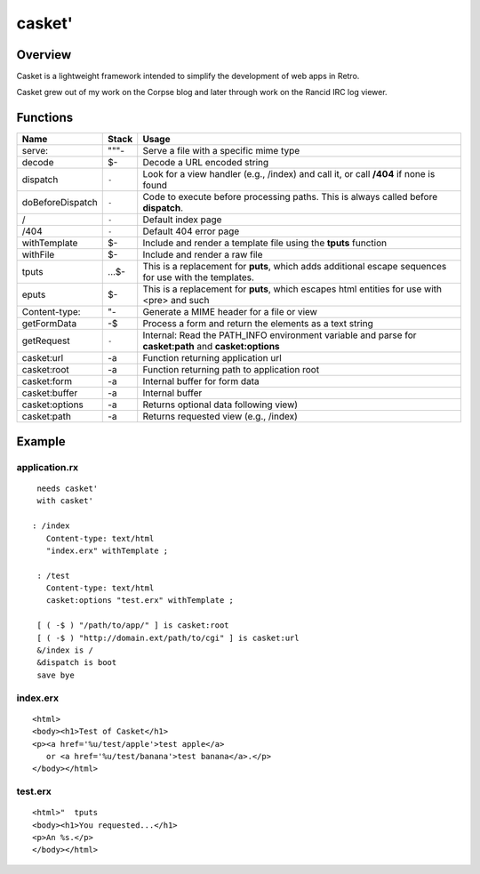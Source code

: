 =======
casket'
=======

--------
Overview
--------
Casket is a lightweight framework intended to simplify the development of
web apps in Retro.

Casket grew out of my work on the Corpse blog and later through work on the
Rancid IRC log viewer.


---------
Functions
---------
+------------------+-------+--------------------------------------------------+
| Name             | Stack | Usage                                            |
+==================+=======+==================================================+
| serve:           | """-  | Serve a file with a specific mime type           |
+------------------+-------+--------------------------------------------------+
| decode           | $-    | Decode a URL encoded string                      |
+------------------+-------+--------------------------------------------------+
| dispatch         | ``-`` | Look for a view handler (e.g., /index) and call  |
|                  |       | it, or call **/404** if none is found            |
+------------------+-------+--------------------------------------------------+
| doBeforeDispatch | ``-`` | Code to execute before processing paths. This is |
|                  |       | always called before **dispatch**.               |
+------------------+-------+--------------------------------------------------+
| /                | ``-`` | Default index page                               |
+------------------+-------+--------------------------------------------------+
| /404             | ``-`` | Default 404 error page                           |
+------------------+-------+--------------------------------------------------+
| withTemplate     | $-    | Include and render a template file using the     |
|                  |       | **tputs** function                               |
+------------------+-------+--------------------------------------------------+
| withFile         | $-    | Include and render a raw file                    |
+------------------+-------+--------------------------------------------------+
| tputs            | ...$- | This is a replacement for **puts**, which adds   |
|                  |       | additional escape sequences for use with the     |
|                  |       | templates.                                       |
+------------------+-------+--------------------------------------------------+
| eputs            | $-    | This is a replacement for **puts**, which escapes|
|                  |       | html entities for use with <pre> and such        |
+------------------+-------+--------------------------------------------------+
| Content-type:    | "-    | Generate a MIME header for a file or view        |
+------------------+-------+--------------------------------------------------+
| getFormData      | -$    | Process a form and return the elements as a text |
|                  |       | string                                           |
+------------------+-------+--------------------------------------------------+
| getRequest       | ``-`` | Internal: Read the PATH_INFO environment variable|
|                  |       | and parse for **casket:path** and                |
|                  |       | **casket:options**                               |
+------------------+-------+--------------------------------------------------+
| casket:url       | -a    | Function returning application url               |
+------------------+-------+--------------------------------------------------+
| casket:root      | -a    | Function returning path to application root      |
+------------------+-------+--------------------------------------------------+
| casket:form      | -a    | Internal buffer for form data                    |
+------------------+-------+--------------------------------------------------+
| casket:buffer    | -a    | Internal buffer                                  |
+------------------+-------+--------------------------------------------------+
| casket:options   | -a    | Returns optional data following view)            |
+------------------+-------+--------------------------------------------------+
| casket:path      | -a    | Returns requested view (e.g., /index)            |
+------------------+-------+--------------------------------------------------+


-------
Example
-------

application.rx
==============
::

  needs casket'
  with casket'

 : /index
    Content-type: text/html
    "index.erx" withTemplate ;

  : /test
    Content-type: text/html
    casket:options "test.erx" withTemplate ;

  [ ( -$ ) "/path/to/app/" ] is casket:root
  [ ( -$ ) "http://domain.ext/path/to/cgi" ] is casket:url
  &/index is /
  &dispatch is boot
  save bye


index.erx
=========
::

  <html>
  <body><h1>Test of Casket</h1>
  <p><a href='%u/test/apple'>test apple</a>
     or <a href='%u/test/banana'>test banana</a>.</p>
  </body></html>


test.erx
========
::

  <html>"  tputs
  <body><h1>You requested...</h1>
  <p>An %s.</p>
  </body></html>


